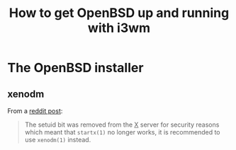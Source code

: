 #+title: How to get OpenBSD up and running with i3wm

* The OpenBSD installer

** xenodm

From a [[https://www.reddit.com/r/openbsd/comments/f40mq0/why_startx_does_not_work_for_nonroot_users][reddit post]]:

#+begin_quote
The setuid bit was removed from the _X_ server for security reasons
which meant that =startx(1)= no longer works, it is recommended to use
=xenodm(1)= instead.
#+end_quote
